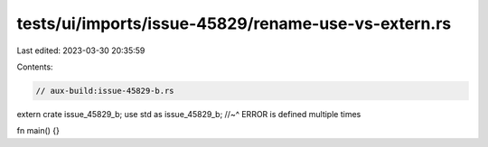 tests/ui/imports/issue-45829/rename-use-vs-extern.rs
====================================================

Last edited: 2023-03-30 20:35:59

Contents:

.. code-block:: rs

    // aux-build:issue-45829-b.rs

extern crate issue_45829_b;
use std as issue_45829_b;
//~^ ERROR is defined multiple times

fn main() {}


